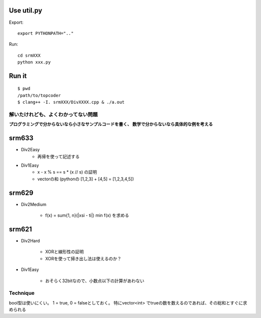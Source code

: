 
Use util.py
------------

Export::

    export PYTHONPATH=".."

Run::

    cd srmXXX
    python xxx.py

Run it
-------

::

    $ pwd
    /path/to/topcoder
    $ clang++ -I. srmXXX/DivXXXX.cpp & ./a.out

解いたけれども、よくわかってない問題
====================================

**プログラミングで分からないなら小さなサンプルコードを書く、
数学で分からないなら具体的な例を考える**

srm633
------
- Div2Easy
    - 再帰を使って記述する

- Div1Easy
    - x - x % s == s * (x // s) の証明
    - vectorの和 (pythonの [1,2,3] + [4,5] = [1,2,3,4,5])

srm629
------
- Div2Medium

    - f(x) = sum{1, n}(|xsi - ti|)
      min f(x) を求める

srm621
------
- Div2Hard

    - XORと線形性の証明
    - XORを使って掃き出し法は使えるのか？

- Div1Easy

    - おそらく32bitなので、小数点以下の計算があわない



Technique
=========

bool型は使いにくい。
1 = true, 0 = falseとしておく。
特にvector<int> でtrueの数を数えるのであれば、その総和とすぐに求められる
